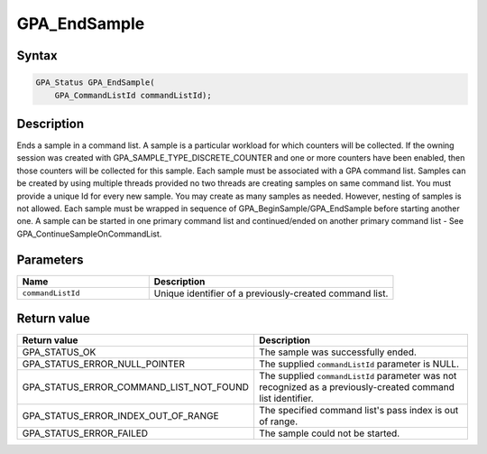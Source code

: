 .. Copyright (c) 2018 Advanced Micro Devices, Inc. All rights reserved.

GPA_EndSample
@@@@@@@@@@@@@

Syntax
%%%%%%

.. code-block:: c++

    GPA_Status GPA_EndSample(
        GPA_CommandListId commandListId);

Description
%%%%%%%%%%%

Ends a sample in a command list. A sample is a particular workload for which
counters will be collected. If the owning session was created with
GPA_SAMPLE_TYPE_DISCRETE_COUNTER and one or more counters have been enabled,
then those counters will be collected for this sample. Each sample must be
associated with a GPA command list. Samples can be created by using multiple
threads provided no two threads are creating samples on same command
list. You must provide a unique Id for every new sample. You may create as many
samples as needed. However, nesting of samples is not allowed. Each sample must
be wrapped in sequence of GPA_BeginSample/GPA_EndSample before starting another
one. A sample can be started in one primary command list and continued/ended on
another primary command list - See GPA_ContinueSampleOnCommandList.

Parameters
%%%%%%%%%%

.. csv-table::
    :header: "Name", "Description"
    :widths: 35, 65

    "``commandListId``", "Unique identifier of a previously-created command list."

Return value
%%%%%%%%%%%%

.. csv-table::
    :header: "Return value", "Description"
    :widths: 35, 65

    "GPA_STATUS_OK", "The sample was successfully ended."
    "GPA_STATUS_ERROR_NULL_POINTER", "The supplied ``commandListId`` parameter is NULL."
    "GPA_STATUS_ERROR_COMMAND_LIST_NOT_FOUND", "The supplied ``commandListId`` parameter was not recognized as a previously-created command list identifier."
    "GPA_STATUS_ERROR_INDEX_OUT_OF_RANGE", "The specified command list's pass index is out of range."
    "GPA_STATUS_ERROR_FAILED", "The sample could not be started."

